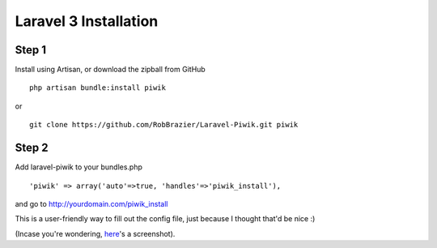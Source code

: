 Laravel 3 Installation
======================

Step 1
------
Install using Artisan, or download the zipball from GitHub
::

	php artisan bundle:install piwik
or

::

	git clone https://github.com/RobBrazier/Laravel-Piwik.git piwik

Step 2
------
Add laravel-piwik to your bundles.php
::

	'piwik' => array('auto'=>true, 'handles'=>'piwik_install'),

and go to http://yourdomain.com/piwik_install

This is a user-friendly way to fill out the config file, just because I thought that'd be nice :)

(Incase you're wondering, `here <http://cl.ly/image/Kddc>`_'s a screenshot).